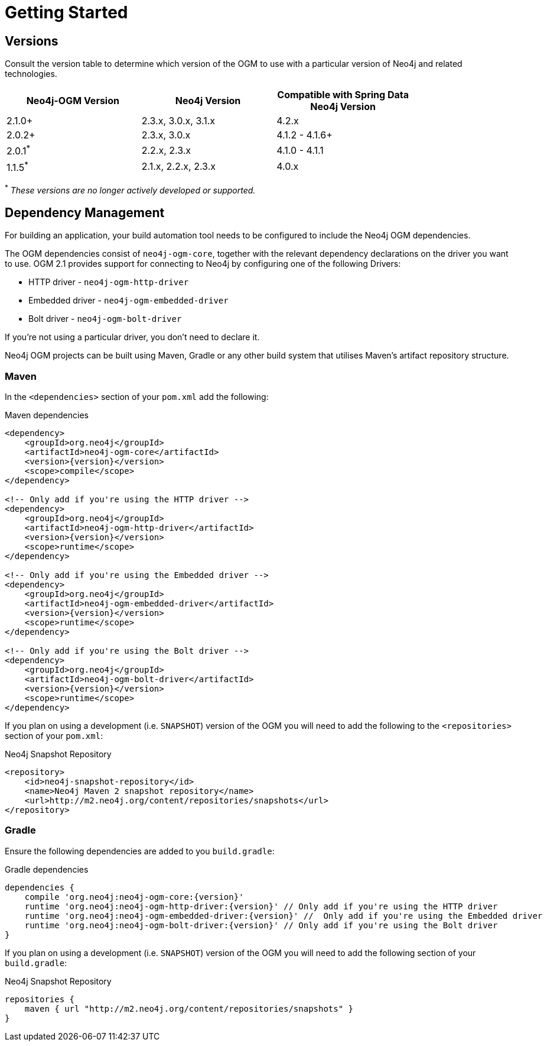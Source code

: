 [[reference-setup]]
= Getting Started

[[reference-compatibility]]
== Versions

Consult the version table to determine which version of the OGM to use with a particular version of Neo4j and related technologies.

[width="80%",frame="topbot",options="header,footer"]
|======================
|Neo4j-OGM Version   |Neo4j Version       | Compatible with Spring Data Neo4j Version
|2.1.0+              |2.3.x, 3.0.x, 3.1.x | 4.2.x
|2.0.2+              |2.3.x, 3.0.x        | 4.1.2 - 4.1.6+
|2.0.1^*^            |2.2.x, 2.3.x        | 4.1.0 - 4.1.1
|1.1.5^*^            |2.1.x, 2.2.x, 2.3.x | 4.0.x
|======================

^*^ __These versions are no longer actively developed or supported.__


== Dependency Management

For building an application, your build automation tool needs to be configured to include the Neo4j OGM dependencies.


The OGM dependencies consist of `neo4j-ogm-core`, together with the relevant dependency declarations on the driver you want to use.  OGM 2.1  provides support for connecting to Neo4j by configuring one of the following Drivers:

- HTTP driver - `neo4j-ogm-http-driver`
- Embedded driver - `neo4j-ogm-embedded-driver`
- Bolt driver - `neo4j-ogm-bolt-driver`

If you're not using a particular driver, you don't need to declare it.

Neo4j OGM projects can be built using Maven, Gradle or any other build system that utilises Maven's artifact repository structure.


=== Maven

In the `<dependencies>` section of your `pom.xml` add the following:

.Maven dependencies
[source, xml, subs="attributes, specialcharacters"]
----
<dependency>
    <groupId>org.neo4j</groupId>
    <artifactId>neo4j-ogm-core</artifactId>
    <version>{version}</version>
    <scope>compile</scope>
</dependency>

<!-- Only add if you're using the HTTP driver -->
<dependency>
    <groupId>org.neo4j</groupId>
    <artifactId>neo4j-ogm-http-driver</artifactId>
    <version>{version}</version>
    <scope>runtime</scope>
</dependency>

<!-- Only add if you're using the Embedded driver -->
<dependency>
    <groupId>org.neo4j</groupId>
    <artifactId>neo4j-ogm-embedded-driver</artifactId>
    <version>{version}</version>
    <scope>runtime</scope>
</dependency>

<!-- Only add if you're using the Bolt driver -->
<dependency>
    <groupId>org.neo4j</groupId>
    <artifactId>neo4j-ogm-bolt-driver</artifactId>
    <version>{version}</version>
    <scope>runtime</scope>
</dependency>
----

If you plan on using a development (i.e. `SNAPSHOT`) version of the OGM you will need to add the following to the
`<repositories>` section of your `pom.xml`:

.Neo4j Snapshot Repository
[source, xml, subs="attributes, specialcharacters"]
----
<repository>
    <id>neo4j-snapshot-repository</id>
    <name>Neo4j Maven 2 snapshot repository</name>
    <url>http://m2.neo4j.org/content/repositories/snapshots</url>
</repository>
----

=== Gradle

Ensure the following dependencies are added to you `build.gradle`:

.Gradle dependencies
[source, groovy, subs="attributes"]
----
dependencies {
    compile 'org.neo4j:neo4j-ogm-core:{version}'
    runtime 'org.neo4j:neo4j-ogm-http-driver:{version}' // Only add if you're using the HTTP driver
    runtime 'org.neo4j:neo4j-ogm-embedded-driver:{version}' //  Only add if you're using the Embedded driver
    runtime 'org.neo4j:neo4j-ogm-bolt-driver:{version}' // Only add if you're using the Bolt driver
}
----

If you plan on using a development (i.e. `SNAPSHOT`) version of the OGM you will need to add the following section of your `build.gradle`:

.Neo4j Snapshot Repository
[source, groovy, subs="attributes"]
----
repositories {
    maven { url "http://m2.neo4j.org/content/repositories/snapshots" }
}
----
